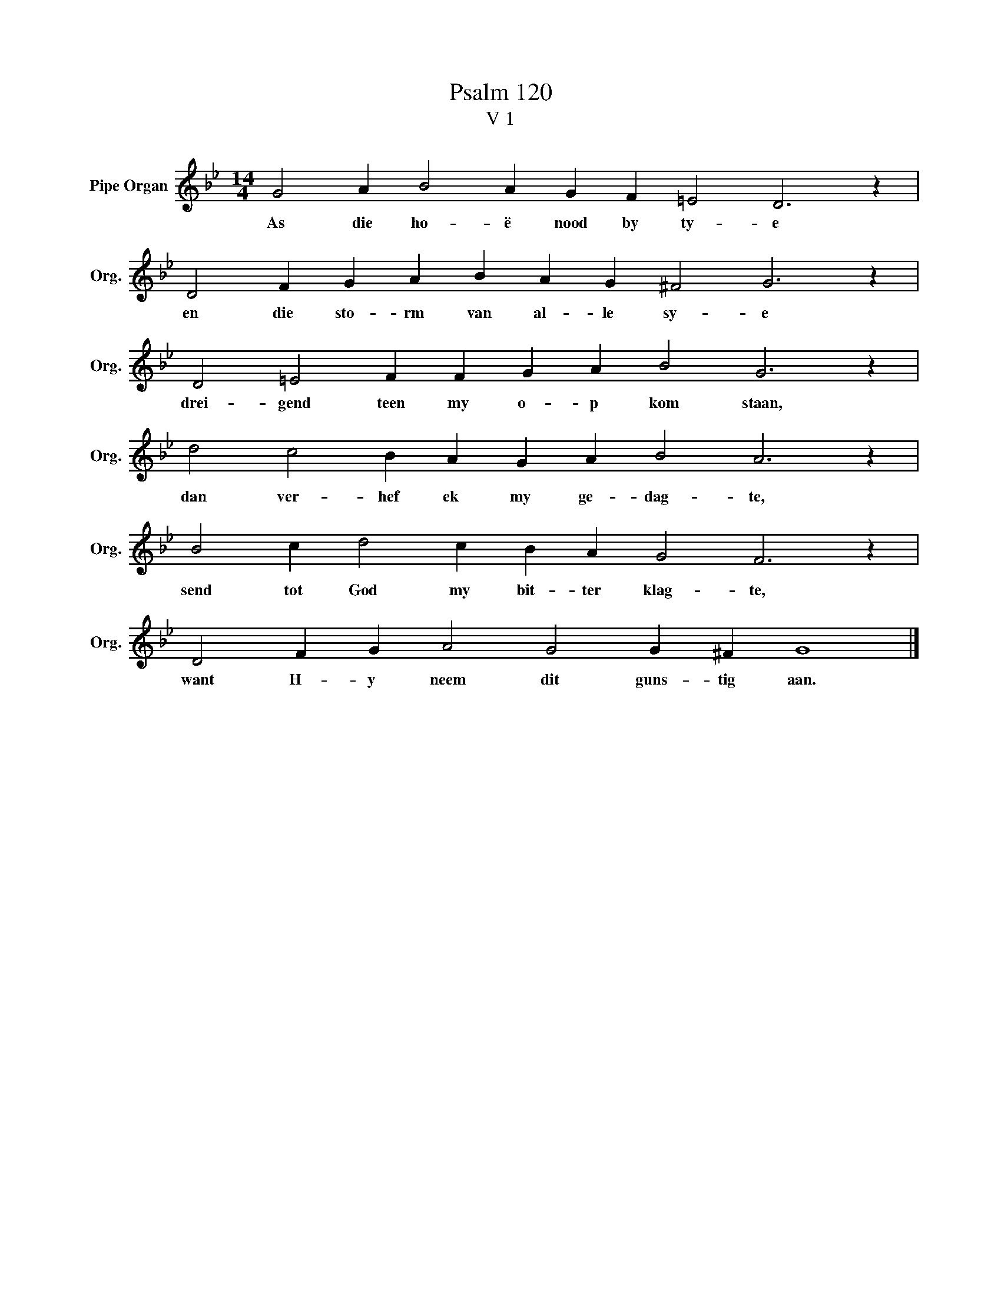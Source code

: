X:1
T:Psalm 120
T:V 1
L:1/4
M:14/4
I:linebreak $
K:Bb
V:1 treble nm="Pipe Organ" snm="Org."
V:1
 G2 A B2 A G F =E2 D3 z |$ D2 F G A B A G ^F2 G3 z |$ D2 =E2 F F G A B2 G3 z |$ %3
w: As die ho- ë nood by ty- e|en die sto- rm van al- le sy- e|drei- gend teen my o- p kom staan,|
 d2 c2 B A G A B2 A3 z |$ B2 c d2 c B A G2 F3 z |$ D2 F G A2 G2 G ^F G4 |] %6
w: dan ver- hef ek my ge- dag- te,|send tot God my bit- ter klag- te,|want H- y neem dit guns- tig aan.|

